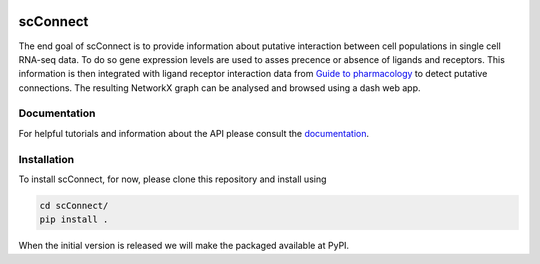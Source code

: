 .. image:: https://readthedocs.org/projects/scconnect/badge/?version=latest
    :target: https://scconnect.readthedocs.io/en/latest/?badge=latest
    :alt: Documentation Status

=========
scConnect
=========

The end goal of scConnect is to provide information about putative interaction between cell populations 
in single cell RNA-seq data. 
To do so gene expression levels are used to asses precence or absence of ligands and receptors. 
This information is then integrated with ligand receptor interaction data from `Guide to pharmacology`__ 
to detect putative connections.
The resulting NetworkX graph can be analysed and browsed using a dash web app.

__ https://www.guidetopharmacology.org/

?????????????
Documentation
?????????????
For helpful tutorials and information about the API please consult the `documentation`__.

__ https://scconnect.readthedocs.io/en/latest/

????????????
Installation
????????????

To install scConnect, for now, please clone this repository and install using

.. code-block:: bash

  cd scConnect/
  pip install .

When the initial version is released we will make the packaged available at PyPI.
